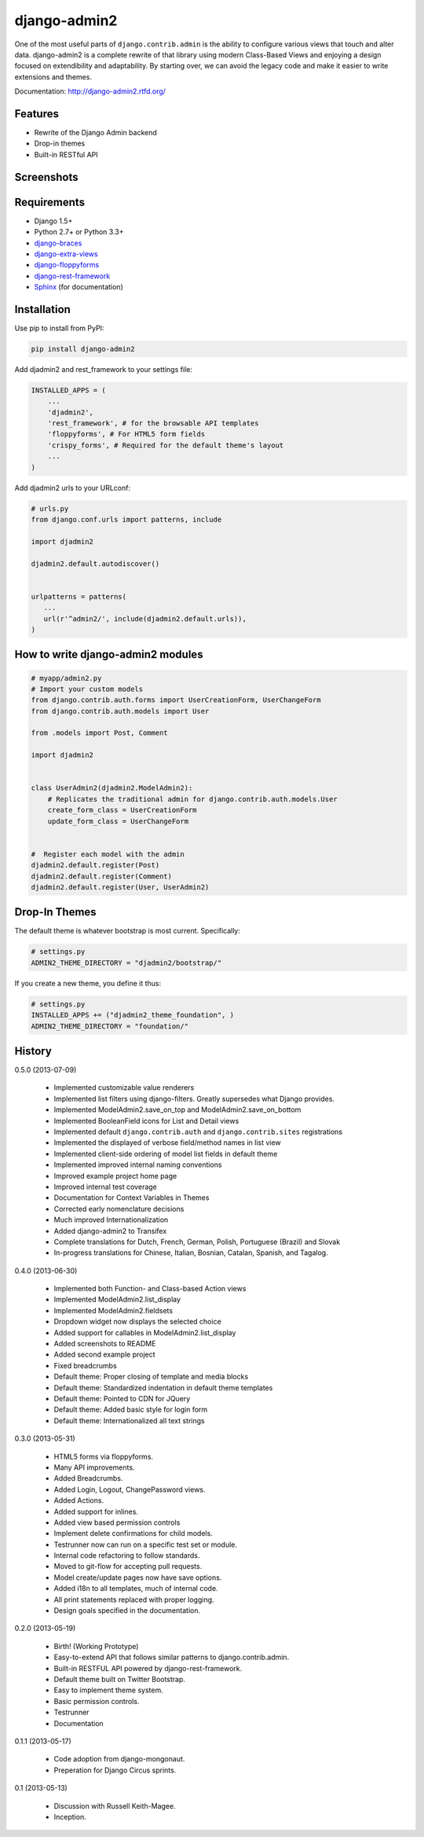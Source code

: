 ===============
django-admin2
===============

.. image:: https://travis-ci.org/pydanny/django-admin2.png
   :alt: Build Status
   :target: https://travis-ci.org/pydanny/django-admin2
.. image:: https://coveralls.io/repos/twoscoops/django-admin2/badge.png
   :alt: Coverage Status
   :target: https://coveralls.io/r/twoscoops/django-admin2
.. image:: https://pypip.in/v/django-admin2/badge.png
   :target: https://crate.io/packages/django-admin2/
.. image:: https://pypip.in/d/django-admin2/badge.png
   :target: https://crate.io/packages/django-admin2/

One of the most useful parts of ``django.contrib.admin`` is the ability to
configure various views that touch and alter data. django-admin2 is a complete
rewrite of that library using modern Class-Based Views and enjoying a design
focused on extendibility and adaptability. By starting over, we can avoid the
legacy code and make it easier to write extensions and themes.

Documentation: http://django-admin2.rtfd.org/

Features
=============

* Rewrite of the Django Admin backend
* Drop-in themes
* Built-in RESTful API

Screenshots
===========

.. image:: screenshots/Site_administration.png
    :width: 722px
    :alt: Site administration
    :align: center
    :target: screenshots/Site_administration.png

.. image:: screenshots/Select_user.png
    :width: 722px
    :alt: Select user
    :align: center
    :target: screenshots/Select_user.png


Requirements
=============

* Django 1.5+
* Python 2.7+ or Python 3.3+
* django-braces_
* django-extra-views_
* django-floppyforms_
* django-rest-framework_
* Sphinx_ (for documentation)

.. _django-braces: https://github.com/brack3t/django-braces
.. _django-extra-views: https://github.com/AndrewIngram/django-extra-views
.. _django-floppyforms: https://github.com/brutasse/django-floppyforms
.. _django-rest-framework: https://github.com/tomchristie/django-rest-framework
.. _Sphinx: http://sphinx-doc.org/



Installation
============

Use pip to install from PyPI:

.. code-block:: python

   pip install django-admin2

Add djadmin2 and rest_framework to your settings file:

.. code-block:: python

    INSTALLED_APPS = (
        ...
        'djadmin2',
        'rest_framework', # for the browsable API templates
        'floppyforms', # For HTML5 form fields
        'crispy_forms', # Required for the default theme's layout
        ...
    )

Add djadmin2 urls to your URLconf:

.. code-block:: python

   # urls.py
   from django.conf.urls import patterns, include

   import djadmin2

   djadmin2.default.autodiscover()


   urlpatterns = patterns(
      ...
      url(r'^admin2/', include(djadmin2.default.urls)),
   )


How to write django-admin2 modules
=====================================

.. code-block:: python

  # myapp/admin2.py
  # Import your custom models
  from django.contrib.auth.forms import UserCreationForm, UserChangeForm
  from django.contrib.auth.models import User

  from .models import Post, Comment

  import djadmin2


  class UserAdmin2(djadmin2.ModelAdmin2):
      # Replicates the traditional admin for django.contrib.auth.models.User
      create_form_class = UserCreationForm
      update_form_class = UserChangeForm


  #  Register each model with the admin
  djadmin2.default.register(Post)
  djadmin2.default.register(Comment)
  djadmin2.default.register(User, UserAdmin2)


Drop-In Themes
===============

The default theme is whatever bootstrap is most current. Specifically:

.. code-block:: python

    # settings.py
    ADMIN2_THEME_DIRECTORY = "djadmin2/bootstrap/"

If you create a new theme, you define it thus:

.. code-block:: python

    # settings.py
    INSTALLED_APPS += ("djadmin2_theme_foundation", )
    ADMIN2_THEME_DIRECTORY = "foundation/"



History
=========

0.5.0 (2013-07-09)

  * Implemented customizable value renderers
  * Implemented list filters using django-filters. Greatly supersedes what Django provides.
  * Implemented ModelAdmin2.save_on_top and ModelAdmin2.save_on_bottom
  * Implemented BooleanField icons for List and Detail views
  * Implemented default ``django.contrib.auth`` and ``django.contrib.sites`` registrations
  * Implemented the displayed of verbose field/method names in list view
  * Implemented client-side ordering of model list fields in default theme
  * Implemented improved internal naming conventions
  * Improved example project home page
  * Improved internal test coverage
  * Documentation for Context Variables in Themes
  * Corrected early nomenclature decisions
  * Much improved Internationalization
  * Added django-admin2 to Transifex
  * Complete translations for Dutch, French, German, Polish, Portuguese (Brazil) and Slovak
  * In-progress translations for Chinese, Italian, Bosnian, Catalan, Spanish, and Tagalog.

0.4.0 (2013-06-30)

  * Implemented both Function- and Class-based Action views
  * Implemented ModelAdmin2.list_display
  * Implemented ModelAdmin2.fieldsets
  * Dropdown widget now displays the selected choice
  * Added support for callables in ModelAdmin2.list_display
  * Added screenshots to README
  * Added second example project
  * Fixed breadcrumbs
  * Default theme: Proper closing of template and media blocks
  * Default theme: Standardized indentation in default theme templates
  * Default theme: Pointed to CDN for JQuery
  * Default theme: Added basic style for login form
  * Default theme: Internationalized all text strings


0.3.0 (2013-05-31)

  * HTML5 forms via floppyforms.
  * Many API improvements.
  * Added Breadcrumbs.
  * Added Login, Logout, ChangePassword views.
  * Added Actions.
  * Added support for inlines.
  * Added view based permission controls
  * Implement delete confirmations for child models.
  * Testrunner now can run on a specific test set or module.
  * Internal code refactoring to follow standards.
  * Moved to git-flow for accepting pull requests.
  * Model create/update pages now have save options.
  * Added i18n to all templates, much of internal code.
  * All print statements replaced with proper logging.
  * Design goals specified in the documentation.

0.2.0 (2013-05-19)

  * Birth! (Working Prototype)
  * Easy-to-extend API that follows similar patterns to django.contrib.admin.
  * Built-in RESTFUL API powered by django-rest-framework.
  * Default theme built on Twitter Bootstrap.
  * Easy to implement theme system.
  * Basic permission controls.
  * Testrunner
  * Documentation

0.1.1 (2013-05-17)

  * Code adoption from django-mongonaut.
  * Preperation for Django Circus sprints.

0.1 (2013-05-13)

  * Discussion with Russell Keith-Magee.
  * Inception.
